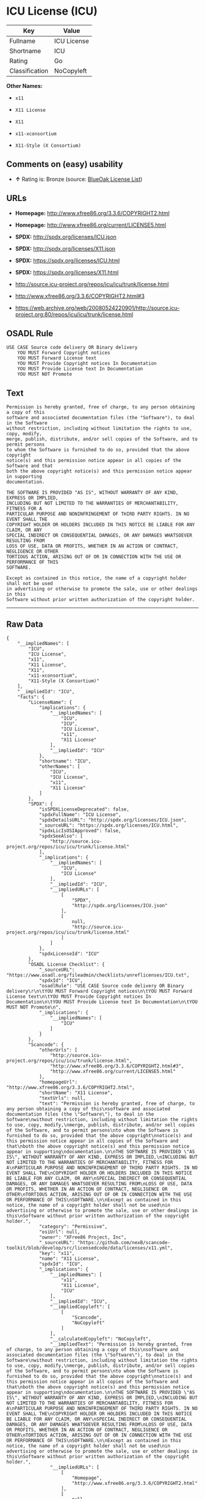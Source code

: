 * ICU License (ICU)

| Key              | Value         |
|------------------+---------------|
| Fullname         | ICU License   |
| Shortname        | ICU           |
| Rating           | Go            |
| Classification   | NoCopyleft    |

*Other Names:*

- =x11=

- =X11 License=

- =X11=

- =x11-xconsortium=

- =X11-Style (X Consortium)=

** Comments on (easy) usability

- *↑* Rating is: Bronze (source:
  [[https://blueoakcouncil.org/list][BlueOak License List]])

** URLs

- *Homepage:* http://www.xfree86.org/3.3.6/COPYRIGHT2.html

- *Homepage:* http://www.xfree86.org/current/LICENSE5.html

- *SPDX:* http://spdx.org/licenses/ICU.json

- *SPDX:* http://spdx.org/licenses/X11.json

- *SPDX:* https://spdx.org/licenses/ICU.html

- *SPDX:* https://spdx.org/licenses/X11.html

- http://source.icu-project.org/repos/icu/icu/trunk/license.html

- http://www.xfree86.org/3.3.6/COPYRIGHT2.html#3

- https://web.archive.org/web/20080524220901/http://source.icu-project.org:80/repos/icu/icu/trunk/license.html

** OSADL Rule

#+BEGIN_EXAMPLE
    USE CASE Source code delivery OR Binary delivery
    	YOU MUST Forward Copyright notices
    	YOU MUST Forward License text
    	YOU MUST Provide Copyright notices In Documentation
    	YOU MUST Provide License text In Documentation
    	YOU MUST NOT Promote
#+END_EXAMPLE

** Text

#+BEGIN_EXAMPLE
    Permission is hereby granted, free of charge, to any person obtaining a copy of this
    software and associated documentation files (the "Software"), to deal in the Software
    without restriction, including without limitation the rights to use, copy, modify,
    merge, publish, distribute, and/or sell copies of the Software, and to permit persons
    to whom the Software is furnished to do so, provided that the above copyright
    notice(s) and this permission notice appear in all copies of the Software and that
    both the above copyright notice(s) and this permission notice appear in supporting
    documentation.

    THE SOFTWARE IS PROVIDED "AS IS", WITHOUT WARRANTY OF ANY KIND, EXPRESS OR IMPLIED,
    INCLUDING BUT NOT LIMITED TO THE WARRANTIES OF MERCHANTABILITY, FITNESS FOR A
    PARTICULAR PURPOSE AND NONINFRINGEMENT OF THIRD PARTY RIGHTS. IN NO EVENT SHALL THE
    COPYRIGHT HOLDER OR HOLDERS INCLUDED IN THIS NOTICE BE LIABLE FOR ANY CLAIM, OR ANY
    SPECIAL INDIRECT OR CONSEQUENTIAL DAMAGES, OR ANY DAMAGES WHATSOEVER RESULTING FROM
    LOSS OF USE, DATA OR PROFITS, WHETHER IN AN ACTION OF CONTRACT, NEGLIGENCE OR OTHER
    TORTIOUS ACTION, ARISING OUT OF OR IN CONNECTION WITH THE USE OR PERFORMANCE OF THIS
    SOFTWARE.

    Except as contained in this notice, the name of a copyright holder shall not be used
    in advertising or otherwise to promote the sale, use or other dealings in this
    Software without prior written authorization of the copyright holder.
#+END_EXAMPLE

--------------

** Raw Data

#+BEGIN_EXAMPLE
    {
        "__impliedNames": [
            "ICU",
            "ICU License",
            "x11",
            "X11 License",
            "X11",
            "x11-xconsortium",
            "X11-Style (X Consortium)"
        ],
        "__impliedId": "ICU",
        "facts": {
            "LicenseName": {
                "implications": {
                    "__impliedNames": [
                        "ICU",
                        "ICU",
                        "ICU License",
                        "x11",
                        "X11 License"
                    ],
                    "__impliedId": "ICU"
                },
                "shortname": "ICU",
                "otherNames": [
                    "ICU",
                    "ICU License",
                    "x11",
                    "X11 License"
                ]
            },
            "SPDX": {
                "isSPDXLicenseDeprecated": false,
                "spdxFullName": "ICU License",
                "spdxDetailsURL": "http://spdx.org/licenses/ICU.json",
                "_sourceURL": "https://spdx.org/licenses/ICU.html",
                "spdxLicIsOSIApproved": false,
                "spdxSeeAlso": [
                    "http://source.icu-project.org/repos/icu/icu/trunk/license.html"
                ],
                "_implications": {
                    "__impliedNames": [
                        "ICU",
                        "ICU License"
                    ],
                    "__impliedId": "ICU",
                    "__impliedURLs": [
                        [
                            "SPDX",
                            "http://spdx.org/licenses/ICU.json"
                        ],
                        [
                            null,
                            "http://source.icu-project.org/repos/icu/icu/trunk/license.html"
                        ]
                    ]
                },
                "spdxLicenseId": "ICU"
            },
            "OSADL License Checklist": {
                "_sourceURL": "https://www.osadl.org/fileadmin/checklists/unreflicenses/ICU.txt",
                "spdxId": "ICU",
                "osadlRule": "USE CASE Source code delivery OR Binary delivery\r\n\tYOU MUST Forward Copyright notices\n\tYOU MUST Forward License text\n\tYOU MUST Provide Copyright notices In Documentation\n\tYOU MUST Provide License text In Documentation\n\tYOU MUST NOT Promote\n",
                "_implications": {
                    "__impliedNames": [
                        "ICU"
                    ]
                }
            },
            "Scancode": {
                "otherUrls": [
                    "http://source.icu-project.org/repos/icu/icu/trunk/license.html",
                    "http://www.xfree86.org/3.3.6/COPYRIGHT2.html#3",
                    "http://www.xfree86.org/current/LICENSE5.html"
                ],
                "homepageUrl": "http://www.xfree86.org/3.3.6/COPYRIGHT2.html",
                "shortName": "X11 License",
                "textUrls": null,
                "text": "Permission is hereby granted, free of charge, to any person obtaining a copy of this\nsoftware and associated documentation files (the \"Software\"), to deal in the Software\nwithout restriction, including without limitation the rights to use, copy, modify,\nmerge, publish, distribute, and/or sell copies of the Software, and to permit persons\nto whom the Software is furnished to do so, provided that the above copyright\nnotice(s) and this permission notice appear in all copies of the Software and that\nboth the above copyright notice(s) and this permission notice appear in supporting\ndocumentation.\n\nTHE SOFTWARE IS PROVIDED \"AS IS\", WITHOUT WARRANTY OF ANY KIND, EXPRESS OR IMPLIED,\nINCLUDING BUT NOT LIMITED TO THE WARRANTIES OF MERCHANTABILITY, FITNESS FOR A\nPARTICULAR PURPOSE AND NONINFRINGEMENT OF THIRD PARTY RIGHTS. IN NO EVENT SHALL THE\nCOPYRIGHT HOLDER OR HOLDERS INCLUDED IN THIS NOTICE BE LIABLE FOR ANY CLAIM, OR ANY\nSPECIAL INDIRECT OR CONSEQUENTIAL DAMAGES, OR ANY DAMAGES WHATSOEVER RESULTING FROM\nLOSS OF USE, DATA OR PROFITS, WHETHER IN AN ACTION OF CONTRACT, NEGLIGENCE OR OTHER\nTORTIOUS ACTION, ARISING OUT OF OR IN CONNECTION WITH THE USE OR PERFORMANCE OF THIS\nSOFTWARE.\n\nExcept as contained in this notice, the name of a copyright holder shall not be used\nin advertising or otherwise to promote the sale, use or other dealings in this\nSoftware without prior written authorization of the copyright holder.",
                "category": "Permissive",
                "osiUrl": null,
                "owner": "XFree86 Project, Inc",
                "_sourceURL": "https://github.com/nexB/scancode-toolkit/blob/develop/src/licensedcode/data/licenses/x11.yml",
                "key": "x11",
                "name": "X11 License",
                "spdxId": "ICU",
                "_implications": {
                    "__impliedNames": [
                        "x11",
                        "X11 License",
                        "ICU"
                    ],
                    "__impliedId": "ICU",
                    "__impliedCopyleft": [
                        [
                            "Scancode",
                            "NoCopyleft"
                        ]
                    ],
                    "__calculatedCopyleft": "NoCopyleft",
                    "__impliedText": "Permission is hereby granted, free of charge, to any person obtaining a copy of this\nsoftware and associated documentation files (the \"Software\"), to deal in the Software\nwithout restriction, including without limitation the rights to use, copy, modify,\nmerge, publish, distribute, and/or sell copies of the Software, and to permit persons\nto whom the Software is furnished to do so, provided that the above copyright\nnotice(s) and this permission notice appear in all copies of the Software and that\nboth the above copyright notice(s) and this permission notice appear in supporting\ndocumentation.\n\nTHE SOFTWARE IS PROVIDED \"AS IS\", WITHOUT WARRANTY OF ANY KIND, EXPRESS OR IMPLIED,\nINCLUDING BUT NOT LIMITED TO THE WARRANTIES OF MERCHANTABILITY, FITNESS FOR A\nPARTICULAR PURPOSE AND NONINFRINGEMENT OF THIRD PARTY RIGHTS. IN NO EVENT SHALL THE\nCOPYRIGHT HOLDER OR HOLDERS INCLUDED IN THIS NOTICE BE LIABLE FOR ANY CLAIM, OR ANY\nSPECIAL INDIRECT OR CONSEQUENTIAL DAMAGES, OR ANY DAMAGES WHATSOEVER RESULTING FROM\nLOSS OF USE, DATA OR PROFITS, WHETHER IN AN ACTION OF CONTRACT, NEGLIGENCE OR OTHER\nTORTIOUS ACTION, ARISING OUT OF OR IN CONNECTION WITH THE USE OR PERFORMANCE OF THIS\nSOFTWARE.\n\nExcept as contained in this notice, the name of a copyright holder shall not be used\nin advertising or otherwise to promote the sale, use or other dealings in this\nSoftware without prior written authorization of the copyright holder.",
                    "__impliedURLs": [
                        [
                            "Homepage",
                            "http://www.xfree86.org/3.3.6/COPYRIGHT2.html"
                        ],
                        [
                            null,
                            "http://source.icu-project.org/repos/icu/icu/trunk/license.html"
                        ],
                        [
                            null,
                            "http://www.xfree86.org/3.3.6/COPYRIGHT2.html#3"
                        ],
                        [
                            null,
                            "http://www.xfree86.org/current/LICENSE5.html"
                        ]
                    ]
                }
            },
            "BlueOak License List": {
                "BlueOakRating": "Bronze",
                "url": "https://spdx.org/licenses/ICU.html",
                "isPermissive": true,
                "_sourceURL": "https://blueoakcouncil.org/list",
                "name": "ICU License",
                "id": "ICU",
                "_implications": {
                    "__impliedNames": [
                        "ICU"
                    ],
                    "__impliedJudgement": [
                        [
                            "BlueOak License List",
                            {
                                "tag": "PositiveJudgement",
                                "contents": "Rating is: Bronze"
                            }
                        ]
                    ],
                    "__impliedCopyleft": [
                        [
                            "BlueOak License List",
                            "NoCopyleft"
                        ]
                    ],
                    "__calculatedCopyleft": "NoCopyleft",
                    "__impliedURLs": [
                        [
                            "SPDX",
                            "https://spdx.org/licenses/ICU.html"
                        ]
                    ]
                }
            },
            "ifrOSS": {
                "ifrKind": "IfrNoCopyleft",
                "ifrURL": "https://web.archive.org/web/20080524220901/http://source.icu-project.org:80/repos/icu/icu/trunk/license.html",
                "_sourceURL": "https://ifross.github.io/ifrOSS/Lizenzcenter",
                "ifrName": "ICU License",
                "ifrId": null,
                "_implications": {
                    "__impliedNames": [
                        "ICU License"
                    ],
                    "__impliedURLs": [
                        [
                            null,
                            "https://web.archive.org/web/20080524220901/http://source.icu-project.org:80/repos/icu/icu/trunk/license.html"
                        ]
                    ]
                }
            }
        },
        "__impliedJudgement": [
            [
                "BlueOak License List",
                {
                    "tag": "PositiveJudgement",
                    "contents": "Rating is: Bronze"
                }
            ]
        ],
        "__impliedCopyleft": [
            [
                "BlueOak License List",
                "NoCopyleft"
            ],
            [
                "Scancode",
                "NoCopyleft"
            ]
        ],
        "__calculatedCopyleft": "NoCopyleft",
        "__impliedText": "Permission is hereby granted, free of charge, to any person obtaining a copy of this\nsoftware and associated documentation files (the \"Software\"), to deal in the Software\nwithout restriction, including without limitation the rights to use, copy, modify,\nmerge, publish, distribute, and/or sell copies of the Software, and to permit persons\nto whom the Software is furnished to do so, provided that the above copyright\nnotice(s) and this permission notice appear in all copies of the Software and that\nboth the above copyright notice(s) and this permission notice appear in supporting\ndocumentation.\n\nTHE SOFTWARE IS PROVIDED \"AS IS\", WITHOUT WARRANTY OF ANY KIND, EXPRESS OR IMPLIED,\nINCLUDING BUT NOT LIMITED TO THE WARRANTIES OF MERCHANTABILITY, FITNESS FOR A\nPARTICULAR PURPOSE AND NONINFRINGEMENT OF THIRD PARTY RIGHTS. IN NO EVENT SHALL THE\nCOPYRIGHT HOLDER OR HOLDERS INCLUDED IN THIS NOTICE BE LIABLE FOR ANY CLAIM, OR ANY\nSPECIAL INDIRECT OR CONSEQUENTIAL DAMAGES, OR ANY DAMAGES WHATSOEVER RESULTING FROM\nLOSS OF USE, DATA OR PROFITS, WHETHER IN AN ACTION OF CONTRACT, NEGLIGENCE OR OTHER\nTORTIOUS ACTION, ARISING OUT OF OR IN CONNECTION WITH THE USE OR PERFORMANCE OF THIS\nSOFTWARE.\n\nExcept as contained in this notice, the name of a copyright holder shall not be used\nin advertising or otherwise to promote the sale, use or other dealings in this\nSoftware without prior written authorization of the copyright holder.",
        "__impliedURLs": [
            [
                "SPDX",
                "http://spdx.org/licenses/ICU.json"
            ],
            [
                null,
                "http://source.icu-project.org/repos/icu/icu/trunk/license.html"
            ],
            [
                "SPDX",
                "http://spdx.org/licenses/X11.json"
            ],
            [
                null,
                "http://www.xfree86.org/3.3.6/COPYRIGHT2.html#3"
            ],
            [
                "SPDX",
                "https://spdx.org/licenses/ICU.html"
            ],
            [
                "SPDX",
                "https://spdx.org/licenses/X11.html"
            ],
            [
                "Homepage",
                "http://www.xfree86.org/3.3.6/COPYRIGHT2.html"
            ],
            [
                null,
                "http://www.xfree86.org/current/LICENSE5.html"
            ],
            [
                "Homepage",
                "http://www.xfree86.org/current/LICENSE5.html"
            ],
            [
                null,
                "https://web.archive.org/web/20080524220901/http://source.icu-project.org:80/repos/icu/icu/trunk/license.html"
            ]
        ]
    }
#+END_EXAMPLE